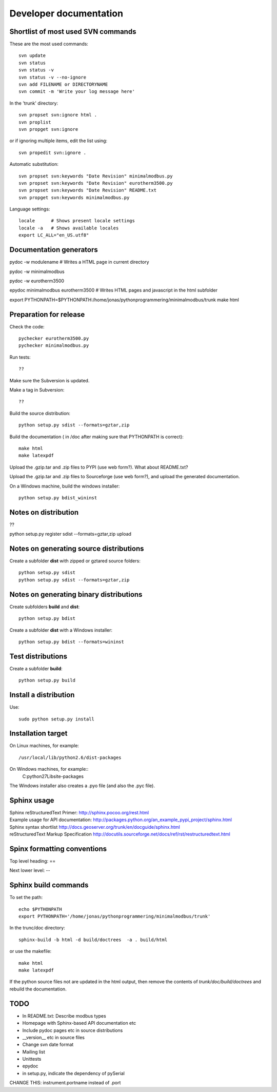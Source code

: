 Developer documentation
=======================


Shortlist of most used SVN commands
-----------------------------------
These are the most used commands::

    svn update
    svn status 
    svn status -v
    svn status -v --no-ignore
    svn add FILENAME or DIRECTORYNAME
    svn commit -m 'Write your log message here'

In the 'trunk' directory::

    svn propset svn:ignore html .
    svn proplist
    svn propget svn:ignore

or if ignoring multiple items, edit the list using:: 

    svn propedit svn:ignore .

Automatic substitution::

    svn propset svn:keywords "Date Revision" minimalmodbus.py
    svn propset svn:keywords "Date Revision" eurotherm3500.py
    svn propset svn:keywords "Date Revision" README.txt
    svn propget svn:keywords minimalmodbus.py


Language settings::

    locale      # Shows present locale settings
    locale -a   # Shows available locales
    export LC_ALL="en_US.utf8"


Documentation generators
------------------------
pydoc -w modulename # Writes a HTML page in current directory

pydoc -w minimalmodbus

pydoc -w eurotherm3500

epydoc minimalmodbus eurotherm3500 # Writes HTML pages and javascript in the html subfolder

export PYTHONPATH=$PYTHONPATH:/home/jonas/pythonprogrammering/minimalmodbus/trunk
make html


Preparation for release
-----------------------



Check the code::

    pychecker eurotherm3500.py 
    pychecker minimalmodbus.py 

Run tests::

    ??

Make sure the Subversion is updated.

Make a tag in Subversion::
 
  ??

Build the source distribution::

    python setup.py sdist --formats=gztar,zip

Build the documentation ( in /doc after making sure that PYTHONPATH is correct)::

    make html
    make latexpdf

Upload the .gzip.tar and .zip files to PYPI (use web form?). What about README.txt?

Upload the .gzip.tar and .zip files to Sourceforge (use web form?), and upload the generated documentation.

On a Windows machine, build the windows installer:: 

    python setup.py bdist_wininst


Notes on distribution
---------------------
??

python setup.py register sdist --formats=gztar,zip upload

Notes on generating source distributions
----------------------------------------

Create a subfolder **dist** with zipped or gztared source folders::

    python setup.py sdist
    python setup.py sdist --formats=gztar,zip


Notes on generating binary distributions
----------------------------------------

Create subfolders **build** and **dist**::

    python setup.py bdist

Create a subfolder **dist** with a Windows installer::

    python setup.py bdist --formats=wininst


Test distributions
------------------

Create a subfolder **build**::

    python setup.py build


Install a distribution
----------------------
Use::

    sudo python setup.py install


Installation target
-------------------
On Linux machines, for example::

    /usr/local/lib/python2.6/dist-packages

On Windows machines, for example::
    C:\python27\Lib\site-packages

The Windows installer also creates a .pyo file (and also the .pyc file).


Sphinx usage
------------
| Sphinx reStructuredText Primer: http://sphinx.pocoo.org/rest.html
| Example usage for API documentation: http://packages.python.org/an_example_pypi_project/sphinx.html
| Sphinx syntax shortlist http://docs.geoserver.org/trunk/en/docguide/sphinx.html
| reStructuredText Markup Specification http://docutils.sourceforge.net/docs/ref/rst/restructuredtext.html


Spinx formatting conventions
----------------------------

Top level heading: ==

Next lower level: --

Sphinx build commands
---------------------

To set the path::
    
    echo $PYTHONPATH
    export PYTHONPATH='/home/jonas/pythonprogrammering/minimalmodbus/trunk'

In the trunc/doc directory::

    sphinx-build -b html -d build/doctrees  -a . build/html

or use the makefile::

    make html
    make latexpdf
    
If the python source files not are updated in the html output, then remove the contents of *trunk/doc/build/doctrees* and rebuild the documentation. 


TODO
----
* In README.txt: Describe modbus types
* Homepage with Sphinx-based API documentation etc
* Include pydoc pages etc in source distributions
* __version__ etc in source files

* Change svn date format

* Mailing list
* Unittests

* epydoc 
* in setup.py, indicate the dependency of pySerial

CHANGE THIS: instrument.portname instead of  .port

